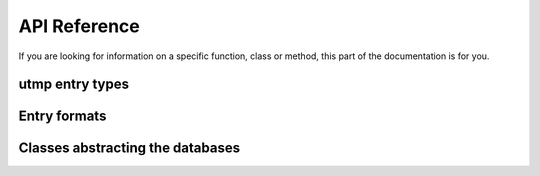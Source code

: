 API Reference
=============

.. py:module:: pyutmpx

If you are looking for information on a specific function, class or method,
this part of the documentation is for you.

utmp entry types
----------------

.. py:data:: BOOT_TIME: int = 1

	When :py:attr:`utmp_entry.type` is set to this value, the event is
	a host boot event.

.. py:data:: OLD_TIME: int = 2

	When :py:attr:`utmp_entry.type` is set to this value, the event is
	a time yield event before system time change.

.. py:data:: NEW_TIME: int = 3

	When :py:attr:`utmp_entry.type` is set to this value, the event is
	a time yield event after system time change.

.. py:data:: USER_PROCESS: int = 4

	When :py:attr:`utmp_entry.type` is set to this value, the event is
	a user process.

.. py:data:: INIT_PROCESS: int = 5

	When :py:attr:`utmp_entry.type` is set to this value, the event is
	a process spawned by the init process.

.. py:data:: LOGIN_PROCESS: int = 6

	When :py:attr:`utmp_entry.type` is set to this value, the event is
	a process which is the session leader of a user.

.. py:data:: DEAD_PROCESS: int = 7

	When :py:attr:`utmp_entry.type` is set to this value, the event is
	a session leader who has exited.

Entry formats
-------------

.. py:class:: utmp_entry

	Representation of a utmp entry as found in the utmp and wtmp files.

	.. py:attribute:: id: str

		The unspecified initialization process identifier of the event.

		Equivalent of ``utx->ut_id``

	.. py:attribute:: type: int

		The event type, amongst the values described previously.

		Equivalent of ``utx->ut_type``.

	.. py:attribute:: user: str

		The login of the user involved in the event.

		Equivalent of ``utx->ut_user``.

	.. py:attribute:: host: str

		The host from which the event has occurred.

		Equivalent of ``utx->ut_host``.

	.. py:attribute:: line: str

		The line on which the event has occurred.

		Equivalent of ``utx->ut_line``.

	.. py:attribute:: time: datetime.datetime

		The local time at which the event has occurred.

		Equivalent of ``utx->ut_tv``.

	.. py:attribute:: pid: int

		The identifier of the process that acts as session leader for
		the given user (for most events).

		Equivalent of ``utx->ut_pid``.

.. py:class:: lastlog_entry

	Representation of a lastlog entry as found in the lastlog file.

	.. py:attribute:: uid: int

		The user identifier, to be matched with entries in ``/etc/passwd``.

		Determined from the offset of the entry within the file, as a
		factor of ``sizeof(struct lastlog)``.

	.. py:attribute:: host: str

		The host from which last login has occurred.

		Equivalent of ``ll->ll_host``.

	.. py:attribute:: line: str

		The line on which last login has occurred.

		Equivalent of ``ll->ll_line``.

	.. py:attribute:: time: datetime.datetime

		The local time of last login.

		Equivalent of ``ll->ll_time``.

Classes abstracting the databases
---------------------------------

.. py:class:: utmp

	An iterable read-only view of the utmp database, yielding
	:py:class:`utmp_entry` instances.

.. py:class:: lastlog

	An iterable read-only view of the lastlog database, yielding
	:py:class:`lastlog_entry` instances.
